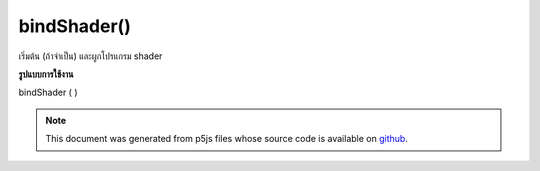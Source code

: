 .. raw:: html

	<script src="https://sketch.netpie.io/widget/p5-widget.js"></script>

bindShader()
============

เริ่มต้น (ถ้าจำเป็น) และผูกโปรแกรม shader

.. initializes (if needed) and binds the shader program.
**รูปแบบการใช้งาน**

bindShader ( )

.. note:: This document was generated from p5js files whose source code is available on `github <https://github.com/processing/p5.js>`_.
